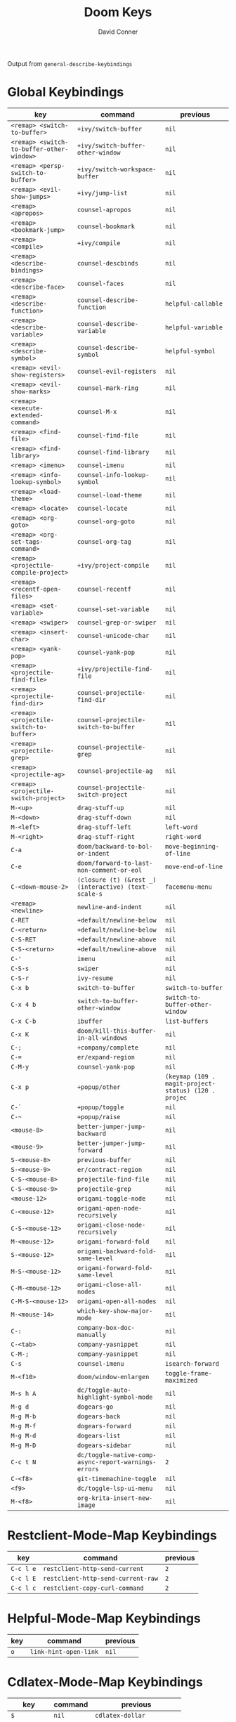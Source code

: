 #+TITLE:     Doom Keys
#+AUTHOR:    David Conner
#+EMAIL:     noreply@te.xel.io
#+DESCRIPTION: notes

Output from =general-describe-keybindings=

* Global Keybindings
| key                                       | command                                              | previous                                             |
|-------------------------------------------+------------------------------------------------------+------------------------------------------------------|
| =<remap> <switch-to-buffer>=              | ~+ivy/switch-buffer~                                 | ~nil~                                                |
| =<remap> <switch-to-buffer-other-window>= | ~+ivy/switch-buffer-other-window~                    | ~nil~                                                |
| =<remap> <persp-switch-to-buffer>=        | ~+ivy/switch-workspace-buffer~                       | ~nil~                                                |
| =<remap> <evil-show-jumps>=               | ~+ivy/jump-list~                                     | ~nil~                                                |
| =<remap> <apropos>=                       | ~counsel-apropos~                                    | ~nil~                                                |
| =<remap> <bookmark-jump>=                 | ~counsel-bookmark~                                   | ~nil~                                                |
| =<remap> <compile>=                       | ~+ivy/compile~                                       | ~nil~                                                |
| =<remap> <describe-bindings>=             | ~counsel-descbinds~                                  | ~nil~                                                |
| =<remap> <describe-face>=                 | ~counsel-faces~                                      | ~nil~                                                |
| =<remap> <describe-function>=             | ~counsel-describe-function~                          | ~helpful-callable~                                   |
| =<remap> <describe-variable>=             | ~counsel-describe-variable~                          | ~helpful-variable~                                   |
| =<remap> <describe-symbol>=               | ~counsel-describe-symbol~                            | ~helpful-symbol~                                     |
| =<remap> <evil-show-registers>=           | ~counsel-evil-registers~                             | ~nil~                                                |
| =<remap> <evil-show-marks>=               | ~counsel-mark-ring~                                  | ~nil~                                                |
| =<remap> <execute-extended-command>=      | ~counsel-M-x~                                        | ~nil~                                                |
| =<remap> <find-file>=                     | ~counsel-find-file~                                  | ~nil~                                                |
| =<remap> <find-library>=                  | ~counsel-find-library~                               | ~nil~                                                |
| =<remap> <imenu>=                         | ~counsel-imenu~                                      | ~nil~                                                |
| =<remap> <info-lookup-symbol>=            | ~counsel-info-lookup-symbol~                         | ~nil~                                                |
| =<remap> <load-theme>=                    | ~counsel-load-theme~                                 | ~nil~                                                |
| =<remap> <locate>=                        | ~counsel-locate~                                     | ~nil~                                                |
| =<remap> <org-goto>=                      | ~counsel-org-goto~                                   | ~nil~                                                |
| =<remap> <org-set-tags-command>=          | ~counsel-org-tag~                                    | ~nil~                                                |
| =<remap> <projectile-compile-project>=    | ~+ivy/project-compile~                               | ~nil~                                                |
| =<remap> <recentf-open-files>=            | ~counsel-recentf~                                    | ~nil~                                                |
| =<remap> <set-variable>=                  | ~counsel-set-variable~                               | ~nil~                                                |
| =<remap> <swiper>=                        | ~counsel-grep-or-swiper~                             | ~nil~                                                |
| =<remap> <insert-char>=                   | ~counsel-unicode-char~                               | ~nil~                                                |
| =<remap> <yank-pop>=                      | ~counsel-yank-pop~                                   | ~nil~                                                |
| =<remap> <projectile-find-file>=          | ~+ivy/projectile-find-file~                          | ~nil~                                                |
| =<remap> <projectile-find-dir>=           | ~counsel-projectile-find-dir~                        | ~nil~                                                |
| =<remap> <projectile-switch-to-buffer>=   | ~counsel-projectile-switch-to-buffer~                | ~nil~                                                |
| =<remap> <projectile-grep>=               | ~counsel-projectile-grep~                            | ~nil~                                                |
| =<remap> <projectile-ag>=                 | ~counsel-projectile-ag~                              | ~nil~                                                |
| =<remap> <projectile-switch-project>=     | ~counsel-projectile-switch-project~                  | ~nil~                                                |
| =M-<up>=                                  | ~drag-stuff-up~                                      | ~nil~                                                |
| =M-<down>=                                | ~drag-stuff-down~                                    | ~nil~                                                |
| =M-<left>=                                | ~drag-stuff-left~                                    | ~left-word~                                          |
| =M-<right>=                               | ~drag-stuff-right~                                   | ~right-word~                                         |
| =C-a=                                     | ~doom/backward-to-bol-or-indent~                     | ~move-beginning-of-line~                             |
| =C-e=                                     | ~doom/forward-to-last-non-comment-or-eol~            | ~move-end-of-line~                                   |
| =C-<down-mouse-2>=                        | ~(closure (t) (&rest _) (interactive) (text-scale-s~ | ~facemenu-menu~                                      |
| =<remap> <newline>=                       | ~newline-and-indent~                                 | ~nil~                                                |
| =C-RET=                                   | ~+default/newline-below~                             | ~nil~                                                |
| =C-<return>=                              | ~+default/newline-below~                             | ~nil~                                                |
| =C-S-RET=                                 | ~+default/newline-above~                             | ~nil~                                                |
| =C-S-<return>=                            | ~+default/newline-above~                             | ~nil~                                                |
| =C-'=                                     | ~imenu~                                              | ~nil~                                                |
| =C-S-s=                                   | ~swiper~                                             | ~nil~                                                |
| =C-S-r=                                   | ~ivy-resume~                                         | ~nil~                                                |
| =C-x b=                                   | ~switch-to-buffer~                                   | ~switch-to-buffer~                                   |
| =C-x 4 b=                                 | ~switch-to-buffer-other-window~                      | ~switch-to-buffer-other-window~                      |
| =C-x C-b=                                 | ~ibuffer~                                            | ~list-buffers~                                       |
| =C-x K=                                   | ~doom/kill-this-buffer-in-all-windows~               | ~nil~                                                |
| =C-;=                                     | ~+company/complete~                                  | ~nil~                                                |
| =C-==                                     | ~er/expand-region~                                   | ~nil~                                                |
| =C-M-y=                                   | ~counsel-yank-pop~                                   | ~nil~                                                |
| =C-x p=                                   | ~+popup/other~                                       | ~(keymap (109 . magit-project-status) (120 . projec~ |
| =C-`=                                     | ~+popup/toggle~                                      | ~nil~                                                |
| =C-~=                                     | ~+popup/raise~                                       | ~nil~                                                |
| =<mouse-8>=                               | ~better-jumper-jump-backward~                        | ~nil~                                                |
| =<mouse-9>=                               | ~better-jumper-jump-forward~                         | ~nil~                                                |
| =S-<mouse-8>=                             | ~previous-buffer~                                    | ~nil~                                                |
| =S-<mouse-9>=                             | ~er/contract-region~                                 | ~nil~                                                |
| =C-S-<mouse-8>=                           | ~projectile-find-file~                               | ~nil~                                                |
| =C-S-<mouse-9>=                           | ~projectile-grep~                                    | ~nil~                                                |
| =<mouse-12>=                              | ~origami-toggle-node~                                | ~nil~                                                |
| =C-<mouse-12>=                            | ~origami-open-node-recursively~                      | ~nil~                                                |
| =C-S-<mouse-12>=                          | ~origami-close-node-recursively~                     | ~nil~                                                |
| =M-<mouse-12>=                            | ~origami-forward-fold~                               | ~nil~                                                |
| =S-<mouse-12>=                            | ~origami-backward-fold-same-level~                   | ~nil~                                                |
| =M-S-<mouse-12>=                          | ~origami-forward-fold-same-level~                    | ~nil~                                                |
| =C-M-<mouse-12>=                          | ~origami-close-all-nodes~                            | ~nil~                                                |
| =C-M-S-<mouse-12>=                        | ~origami-open-all-nodes~                             | ~nil~                                                |
| =M-<mouse-14>=                            | ~which-key-show-major-mode~                          | ~nil~                                                |
| =C-:=                                     | ~company-box-doc-manually~                           | ~nil~                                                |
| =C-<tab>=                                 | ~company-yasnippet~                                  | ~nil~                                                |
| =C-M-;=                                   | ~company-yasnippet~                                  | ~nil~                                                |
| =C-s=                                     | ~counsel-imenu~                                      | ~isearch-forward~                                    |
| =M-<f10>=                                 | ~doom/window-enlargen~                               | ~toggle-frame-maximized~                             |
| =M-s h A=                                 | ~dc/toggle-auto-highlight-symbol-mode~               | ~nil~                                                |
| =M-g d=                                   | ~dogears-go~                                         | ~nil~                                                |
| =M-g M-b=                                 | ~dogears-back~                                       | ~nil~                                                |
| =M-g M-f=                                 | ~dogears-forward~                                    | ~nil~                                                |
| =M-g M-d=                                 | ~dogears-list~                                       | ~nil~                                                |
| =M-g M-D=                                 | ~dogears-sidebar~                                    | ~nil~                                                |
| =C-c t N=                                 | ~dc/toggle-native-comp-async-report-warnings-errors~ | ~2~                                                  |
| =C-<f8>=                                  | ~git-timemachine-toggle~                             | ~nil~                                                |
| =<f9>=                                    | ~dc/toggle-lsp-ui-menu~                              | ~nil~                                                |
| =M-<f8>=                                  | ~org-krita-insert-new-image~                         | ~nil~                                                |

* Restclient-Mode-Map Keybindings
| key       | command                            | previous |
|-----------+------------------------------------+----------|
| =C-c l e= | ~restclient-http-send-current~     | ~2~      |
| =C-c l E= | ~restclient-http-send-current-raw~ | ~2~      |
| =C-c l c= | ~restclient-copy-curl-command~     | ~2~      |

* Helpful-Mode-Map Keybindings
| key | command               | previous |
|-----+-----------------------+----------|
| =o= | ~link-hint-open-link~ | ~nil~    |

* Cdlatex-Mode-Map Keybindings
| key          | command | previous                  |
|--------------+---------+---------------------------|
| =$=          | ~nil~   | ~cdlatex-dollar~          |
| =(=          | ~nil~   | ~cdlatex-pbb~             |
| ={=          | ~nil~   | ~cdlatex-pbb~             |
| =[=          | ~nil~   | ~cdlatex-pbb~             |
| =¦=          | ~nil~   | ~cdlatex-pbb~             |
| =<=          | ~nil~   | ~cdlatex-pbb~             |
| =TAB=        | ~nil~   | ~cdlatex-tab~             |
| =^=          | ~nil~   | ~cdlatex-sub-superscript~ |
| =_=          | ~nil~   | ~cdlatex-sub-superscript~ |
| =C-<return>= | ~nil~   | ~cdlatex-item~            |

* Geiser-Repl-Mode-Map Keybindings
| key         | command                       | previous |
|-------------+-------------------------------+----------|
| =C-c l '=   | ~switch-to-geiser~            | ~2~      |
| =C-c l "=   | ~geiser-connect~              | ~2~      |
| =C-c l [=   | ~geiser-squarify~             | ~2~      |
| =C-c l \=   | ~geiser-insert-lambda~        | ~2~      |
| =C-c l s=   | ~geiser-set-scheme~           | ~2~      |
| =C-c l R=   | ~geiser-reload~               | ~2~      |
| =C-c l h <= | ~geiser-xref-callers~         | ~3~      |
| =C-c l h >= | ~geiser-xref-callees~         | ~3~      |
| =C-c l h a= | ~geiser-autodoc-mode~         | ~3~      |
| =C-c l h s= | ~geiser-autodoc-show~         | ~3~      |
| =C-c l h m= | ~geiser-doc-look-up-manual~   | ~3~      |
| =C-c l h .= | ~geiser-doc-symbol-at-point~  | ~3~      |
| =C-c l r f= | ~geiser-load-file~            | ~3~      |
| =C-c l r r= | ~geiser-restart-repl~         | ~3~      |
| =C-c l c=   | ~geiser-repl-clear-buffer~    | ~nil~    |
| =C-c l q=   | ~geiser-repl-exit~            | ~nil~    |
| =C-c l m=   | ~macrostep-expand~            | ~nil~    |
| =C-c l M=   | ~macrostep-geiser-expand-all~ | ~nil~    |

* Scheme-Mode-Map Keybindings
| key         | command                         | previous |
|-------------+---------------------------------+----------|
| =C-c l '=   | ~switch-to-geiser~              | ~nil~    |
| =C-c l "=   | ~geiser-connect~                | ~nil~    |
| =C-c l [=   | ~geiser-squarify~               | ~nil~    |
| =C-c l \=   | ~geiser-insert-lambda~          | ~nil~    |
| =C-c l s=   | ~geiser-set-scheme~             | ~nil~    |
| =C-c l R=   | ~geiser-reload~                 | ~nil~    |
| =C-c l h <= | ~geiser-xref-callers~           | ~3~      |
| =C-c l h >= | ~geiser-xref-callees~           | ~3~      |
| =C-c l h a= | ~geiser-autodoc-mode~           | ~3~      |
| =C-c l h s= | ~geiser-autodoc-show~           | ~3~      |
| =C-c l h m= | ~geiser-doc-look-up-manual~     | ~3~      |
| =C-c l h .= | ~geiser-doc-symbol-at-point~    | ~3~      |
| =C-c l r f= | ~geiser-load-file~              | ~3~      |
| =C-c l r r= | ~geiser-restart-repl~           | ~3~      |
| =C-c l e b= | ~geiser-eval-buffer~            | ~3~      |
| =C-c l e B= | ~geiser-eval-buffer-and-go~     | ~3~      |
| =C-c l e e= | ~geiser-eval-last-sexp~         | ~3~      |
| =C-c l e d= | ~geiser-eval-definition~        | ~3~      |
| =C-c l e D= | ~geiser-eval-definition-and-go~ | ~3~      |
| =C-c l e r= | ~geiser-eval-region~            | ~3~      |
| =C-c l e R= | ~geiser-eval-region-and-go~     | ~3~      |
| =C-c l r b= | ~geiser-load-current-buffer~    | ~nil~    |
| =C-c l m=   | ~macrostep-expand~              | ~nil~    |
| =C-c l M=   | ~macrostep-geiser-expand-all~   | ~nil~    |

* Counsel-Ag-Map Keybindings
| key     | command                             | previous |
|---------+-------------------------------------+----------|
| =C-SPC= | ~ivy-call-and-recenter~             | ~nil~    |
| =M-RET= | ~+ivy/git-grep-other-window-action~ | ~nil~    |

* Ivy-Switch-Buffer-Map Keybindings
| key   | command                      | previous |
|-------+------------------------------+----------|
| =C-s= | ~counsel-minibuffer-history~ | ~nil~    |

* Ivy-Minibuffer-Map Keybindings
| key                                   | command                      | previous                   |
|---------------------------------------+------------------------------+----------------------------|
| =C-s=                                 | ~counsel-minibuffer-history~ | ~nil~                      |
| =<remap> <doom/delete-backward-word>= | ~ivy-backward-kill-word~     | ~nil~                      |
| =C-c C-e=                             | ~+ivy/woccur~                | ~nil~                      |
| =C-o=                                 | ~ivy-dispatching-done~       | ~hydra-ivy/body~           |
| =M-o=                                 | ~hydra-ivy/body~             | ~ivy-dispatching-done~     |
| =TAB=                                 | ~ivy-alt-done~               | ~ivy-partial-or-done~      |
| =C-g=                                 | ~keyboard-escape-quit~       | ~minibuffer-keyboard-quit~ |

* Flycheck-Error-List-Mode-Map Keybindings
| key   | command                              | previous                         |
|-------+--------------------------------------+----------------------------------|
| =C-n= | ~flycheck-error-list-next-error~     | ~nil~                            |
| =C-p= | ~flycheck-error-list-previous-error~ | ~nil~                            |
| =RET= | ~flycheck-error-list-goto-error~     | ~flycheck-error-list-goto-error~ |

* Org-Agenda-Mode-Map Keybindings
| key         | command                           | previous |
|-------------+-----------------------------------+----------|
| =C-c l d d= | ~org-agenda-deadline~             | ~2~      |
| =C-c l d s= | ~org-agenda-schedule~             | ~2~      |
| =C-c l c c= | ~org-agenda-clock-cancel~         | ~3~      |
| =C-c l c g= | ~org-agenda-clock-goto~           | ~3~      |
| =C-c l c i= | ~org-agenda-clock-in~             | ~3~      |
| =C-c l c o= | ~org-agenda-clock-out~            | ~3~      |
| =C-c l c r= | ~org-agenda-clockreport-mode~     | ~3~      |
| =C-c l c s= | ~org-agenda-show-clocking-issues~ | ~3~      |
| =C-c l p d= | ~org-agenda-priority-down~        | ~3~      |
| =C-c l p p= | ~org-agenda-priority~             | ~3~      |
| =C-c l p u= | ~org-agenda-priority-up~          | ~3~      |
| =C-c l q=   | ~org-agenda-set-tags~             | ~nil~    |
| =C-c l r=   | ~org-agenda-refile~               | ~nil~    |
| =C-c l t=   | ~org-agenda-todo~                 | ~nil~    |

* Org-Mode-Map Keybindings
| key                                                 | command                                              | previous                                  |
|-----------------------------------------------------+------------------------------------------------------+-------------------------------------------|
| =<tab>=                                             | ~org-cycle~                                          | ~nil~                                     |
| =C-c C-S-l=                                         | ~+org/remove-link~                                   | ~nil~                                     |
| =C-c TAB=                                           | ~org-toggle-inline-images~                           | ~org-ctrl-c-tab~                          |
| =S-RET=                                             | ~+org/shift-return~                                  | ~org-table-copy-down~                     |
| =C-RET=                                             | ~+org/insert-item-below~                             | ~nil~                                     |
| =C-S-RET=                                           | ~+org/insert-item-above~                             | ~nil~                                     |
| =C-M-RET=                                           | ~org-insert-subheading~                              | ~nil~                                     |
| =C-<return>=                                        | ~+org/insert-item-below~                             | ~org-insert-heading-respect-content~      |
| =C-S-<return>=                                      | ~+org/insert-item-above~                             | ~org-insert-todo-heading-respect-content~ |
| =C-M-<return>=                                      | ~org-insert-subheading~                              | ~nil~                                     |
| =<remap> <doom/backward-to-bol-or-indent>=          | ~org-beginning-of-line~                              | ~nil~                                     |
| =<remap> <doom/forward-to-last-non-comment-or-eol>= | ~org-end-of-line~                                    | ~nil~                                     |
| =C-c l #=                                           | ~org-update-statistics-cookies~                      | ~2~                                       |
| =C-c l '=                                           | ~org-edit-special~                                   | ~2~                                       |
| =C-c l *=                                           | ~org-ctrl-c-star~                                    | ~2~                                       |
| =C-c l +=                                           | ~org-ctrl-c-minus~                                   | ~2~                                       |
| =C-c l ,=                                           | ~org-switchb~                                        | ~2~                                       |
| =C-c l @=                                           | ~org-cite-insert~                                    | ~2~                                       |
| =C-c l .=                                           | ~counsel-org-goto~                                   | ~org-goto~                                |
| =C-c l /=                                           | ~counsel-org-goto-all~                               | ~nil~                                     |
| =C-c l A=                                           | ~org-archive-subtree~                                | ~nil~                                     |
| =C-c l e=                                           | ~org-export-dispatch~                                | ~nil~                                     |
| =C-c l f=                                           | ~org-footnote-action~                                | ~nil~                                     |
| =C-c l h=                                           | ~org-toggle-heading~                                 | ~nil~                                     |
| =C-c l i=                                           | ~org-toggle-item~                                    | ~nil~                                     |
| =C-c l I=                                           | ~org-id-get-create~                                  | ~nil~                                     |
| =C-c l k=                                           | ~org-babel-remove-result~                            | ~nil~                                     |
| =C-c l K=                                           | ~+org/remove-result-blocks~                          | ~nil~                                     |
| =C-c l n=                                           | ~org-store-link~                                     | ~nil~                                     |
| =C-c l o=                                           | ~org-set-property~                                   | ~nil~                                     |
| =C-c l q=                                           | ~org-set-tags-command~                               | ~nil~                                     |
| =C-c l t=                                           | ~org-todo~                                           | ~nil~                                     |
| =C-c l T=                                           | ~org-todo-list~                                      | ~nil~                                     |
| =C-c l x=                                           | ~org-toggle-checkbox~                                | ~nil~                                     |
| =C-c l a a=                                         | ~org-attach~                                         | ~3~                                       |
| =C-c l a d=                                         | ~org-attach-delete-one~                              | ~3~                                       |
| =C-c l a D=                                         | ~org-attach-delete-all~                              | ~3~                                       |
| =C-c l a f=                                         | ~+org/find-file-in-attachments~                      | ~3~                                       |
| =C-c l a l=                                         | ~+org/attach-file-and-insert-link~                   | ~3~                                       |
| =C-c l a n=                                         | ~org-attach-new~                                     | ~3~                                       |
| =C-c l a o=                                         | ~org-attach-open~                                    | ~3~                                       |
| =C-c l a O=                                         | ~org-attach-open-in-emacs~                           | ~3~                                       |
| =C-c l a r=                                         | ~org-attach-reveal~                                  | ~3~                                       |
| =C-c l a R=                                         | ~org-attach-reveal-in-emacs~                         | ~3~                                       |
| =C-c l a u=                                         | ~org-attach-url~                                     | ~3~                                       |
| =C-c l a s=                                         | ~org-attach-set-directory~                           | ~3~                                       |
| =C-c l a S=                                         | ~org-attach-sync~                                    | ~3~                                       |
| =C-c l a c=                                         | ~org-download-screenshot~                            | ~nil~                                     |
| =C-c l a p=                                         | ~org-download-clipboard~                             | ~nil~                                     |
| =C-c l a P=                                         | ~org-download-yank~                                  | ~nil~                                     |
| =C-c l b -=                                         | ~org-table-insert-hline~                             | ~3~                                       |
| =C-c l b a=                                         | ~org-table-align~                                    | ~3~                                       |
| =C-c l b b=                                         | ~org-table-blank-field~                              | ~3~                                       |
| =C-c l b c=                                         | ~org-table-create-or-convert-from-region~            | ~3~                                       |
| =C-c l b e=                                         | ~org-table-edit-field~                               | ~3~                                       |
| =C-c l b f=                                         | ~org-table-edit-formulas~                            | ~3~                                       |
| =C-c l b h=                                         | ~org-table-field-info~                               | ~3~                                       |
| =C-c l b s=                                         | ~org-table-sort-lines~                               | ~3~                                       |
| =C-c l b r=                                         | ~org-table-recalculate~                              | ~3~                                       |
| =C-c l b R=                                         | ~org-table-recalculate-buffer-tables~                | ~3~                                       |
| =C-c l b d c=                                       | ~org-table-delete-column~                            | ~4~                                       |
| =C-c l b d r=                                       | ~org-table-kill-row~                                 | ~4~                                       |
| =C-c l b i c=                                       | ~org-table-insert-column~                            | ~4~                                       |
| =C-c l b i h=                                       | ~org-table-insert-hline~                             | ~4~                                       |
| =C-c l b i r=                                       | ~org-table-insert-row~                               | ~4~                                       |
| =C-c l b i H=                                       | ~org-table-hline-and-move~                           | ~4~                                       |
| =C-c l b t f=                                       | ~org-table-toggle-formula-debugger~                  | ~4~                                       |
| =C-c l b t o=                                       | ~org-table-toggle-coordinate-overlays~               | ~4~                                       |
| =C-c l b p=                                         | ~org-plot/gnuplot~                                   | ~nil~                                     |
| =C-c l c c=                                         | ~org-clock-cancel~                                   | ~3~                                       |
| =C-c l c d=                                         | ~org-clock-mark-default-task~                        | ~3~                                       |
| =C-c l c e=                                         | ~org-clock-modify-effort-estimate~                   | ~3~                                       |
| =C-c l c E=                                         | ~org-set-effort~                                     | ~3~                                       |
| =C-c l c g=                                         | ~org-clock-goto~                                     | ~3~                                       |
| =C-c l c G=                                         | ~(closure (t) (&rest _) (interactive) (org-clock-go~ | ~3~                                       |
| =C-c l c l=                                         | ~+org/toggle-last-clock~                             | ~3~                                       |
| =C-c l c i=                                         | ~org-clock-in~                                       | ~3~                                       |
| =C-c l c I=                                         | ~org-clock-in-last~                                  | ~3~                                       |
| =C-c l c o=                                         | ~org-clock-out~                                      | ~3~                                       |
| =C-c l c r=                                         | ~org-resolve-clocks~                                 | ~3~                                       |
| =C-c l c R=                                         | ~org-clock-report~                                   | ~3~                                       |
| =C-c l c t=                                         | ~org-evaluate-time-range~                            | ~3~                                       |
| =C-c l c ==                                         | ~org-clock-timestamps-up~                            | ~3~                                       |
| =C-c l c -=                                         | ~org-clock-timestamps-down~                          | ~3~                                       |
| =C-c l d d=                                         | ~org-deadline~                                       | ~3~                                       |
| =C-c l d s=                                         | ~org-schedule~                                       | ~3~                                       |
| =C-c l d t=                                         | ~org-time-stamp~                                     | ~3~                                       |
| =C-c l d T=                                         | ~org-time-stamp-inactive~                            | ~3~                                       |
| =C-c l g g=                                         | ~counsel-org-goto~                                   | ~org-goto~                                |
| =C-c l g G=                                         | ~counsel-org-goto-all~                               | ~nil~                                     |
| =C-c l g c=                                         | ~org-clock-goto~                                     | ~nil~                                     |
| =C-c l g C=                                         | ~(closure (t) (&rest _) (interactive) (org-clock-go~ | ~nil~                                     |
| =C-c l g i=                                         | ~org-id-goto~                                        | ~nil~                                     |
| =C-c l g r=                                         | ~org-refile-goto-last-stored~                        | ~nil~                                     |
| =C-c l g v=                                         | ~+org/goto-visible~                                  | ~nil~                                     |
| =C-c l g x=                                         | ~org-capture-goto-last-stored~                       | ~nil~                                     |
| =C-c l l c=                                         | ~org-cliplink~                                       | ~3~                                       |
| =C-c l l d=                                         | ~+org/remove-link~                                   | ~3~                                       |
| =C-c l l i=                                         | ~org-id-store-link~                                  | ~3~                                       |
| =C-c l l l=                                         | ~org-insert-link~                                    | ~3~                                       |
| =C-c l l L=                                         | ~org-insert-all-links~                               | ~3~                                       |
| =C-c l l s=                                         | ~org-store-link~                                     | ~3~                                       |
| =C-c l l S=                                         | ~org-insert-last-stored-link~                        | ~3~                                       |
| =C-c l l t=                                         | ~org-toggle-link-display~                            | ~3~                                       |
| =C-c l P a=                                         | ~org-publish-all~                                    | ~3~                                       |
| =C-c l P f=                                         | ~org-publish-current-file~                           | ~3~                                       |
| =C-c l P p=                                         | ~org-publish~                                        | ~3~                                       |
| =C-c l P P=                                         | ~org-publish-current-project~                        | ~3~                                       |
| =C-c l P s=                                         | ~org-publish-sitemap~                                | ~3~                                       |
| =C-c l r .=                                         | ~+org/refile-to-current-file~                        | ~3~                                       |
| =C-c l r c=                                         | ~+org/refile-to-running-clock~                       | ~3~                                       |
| =C-c l r l=                                         | ~+org/refile-to-last-location~                       | ~3~                                       |
| =C-c l r f=                                         | ~+org/refile-to-file~                                | ~3~                                       |
| =C-c l r o=                                         | ~+org/refile-to-other-window~                        | ~3~                                       |
| =C-c l r O=                                         | ~+org/refile-to-other-buffer~                        | ~3~                                       |
| =C-c l r v=                                         | ~+org/refile-to-visible~                             | ~3~                                       |
| =C-c l r r=                                         | ~org-refile~                                         | ~3~                                       |
| =C-c l r R=                                         | ~org-refile-reverse~                                 | ~3~                                       |
| =C-c l s a=                                         | ~org-toggle-archive-tag~                             | ~3~                                       |
| =C-c l s b=                                         | ~org-tree-to-indirect-buffer~                        | ~3~                                       |
| =C-c l s c=                                         | ~org-clone-subtree-with-time-shift~                  | ~3~                                       |
| =C-c l s d=                                         | ~org-cut-subtree~                                    | ~3~                                       |
| =C-c l s h=                                         | ~org-promote-subtree~                                | ~3~                                       |
| =C-c l s j=                                         | ~org-move-subtree-down~                              | ~3~                                       |
| =C-c l s k=                                         | ~org-move-subtree-up~                                | ~3~                                       |
| =C-c l s l=                                         | ~org-demote-subtree~                                 | ~3~                                       |
| =C-c l s n=                                         | ~org-narrow-to-subtree~                              | ~3~                                       |
| =C-c l s r=                                         | ~org-refile~                                         | ~3~                                       |
| =C-c l s s=                                         | ~org-sparse-tree~                                    | ~3~                                       |
| =C-c l s A=                                         | ~org-archive-subtree~                                | ~3~                                       |
| =C-c l s N=                                         | ~widen~                                              | ~3~                                       |
| =C-c l s S=                                         | ~org-sort~                                           | ~3~                                       |
| =C-c l p d=                                         | ~org-priority-down~                                  | ~3~                                       |
| =C-c l p p=                                         | ~org-priority~                                       | ~3~                                       |
| =C-c l p u=                                         | ~org-priority-up~                                    | ~3~                                       |
| =C-c l m f=                                         | ~org-roam-node-find~                                 | ~3~                                       |
| =C-c l m F=                                         | ~org-roam-ref-find~                                  | ~3~                                       |
| =C-c l m g=                                         | ~org-roam-graph~                                     | ~3~                                       |
| =C-c l m n=                                         | ~org-roam-capture~                                   | ~3~                                       |
| =C-c l m d b=                                       | ~org-roam-dailies-goto-previous-note~                | ~4~                                       |
| =C-c l m d d=                                       | ~org-roam-dailies-goto-date~                         | ~4~                                       |
| =C-c l m d D=                                       | ~org-roam-dailies-capture-date~                      | ~4~                                       |
| =C-c l m d f=                                       | ~org-roam-dailies-goto-next-note~                    | ~4~                                       |
| =C-c l m d m=                                       | ~org-roam-dailies-goto-tomorrow~                     | ~4~                                       |
| =C-c l m d M=                                       | ~org-roam-dailies-capture-tomorrow~                  | ~4~                                       |
| =C-c l m d n=                                       | ~org-roam-dailies-capture-today~                     | ~4~                                       |
| =C-c l m d t=                                       | ~org-roam-dailies-goto-today~                        | ~4~                                       |
| =C-c l m d T=                                       | ~org-roam-dailies-capture-today~                     | ~4~                                       |
| =C-c l m d y=                                       | ~org-roam-dailies-goto-yesterday~                    | ~4~                                       |
| =C-c l m d Y=                                       | ~org-roam-dailies-capture-yesterday~                 | ~4~                                       |
| =C-c l m d -=                                       | ~org-roam-dailies-find-directory~                    | ~4~                                       |
| =C-c l v=                                           | ~org-view-output-file~                               | ~nil~                                     |
| =C-c l m T=                                         | ~dc/org-roam-toggle-open-buffer-on-find-file~        | ~nil~                                     |
| =C-c l m a=                                         | ~org-roam-node-random~                               | ~nil~                                     |
| =C-c l m D=                                         | ~org-roam-demote-entire-buffer~                      | ~3~                                       |
| =C-c l m i=                                         | ~dw/org-roam-insert-immediate~                       | ~org-roam-node-insert~                    |
| =C-c l m I=                                         | ~org-roam-insert-node~                               | ~org-id-get-create~                       |
| =C-c l m #=                                         | ~org-id-get-create~                                  | ~nil~                                     |
| =C-c l m 4=                                         | ~dc/org-roam-get-slug~                               | ~nil~                                     |
| =C-c l m $=                                         | ~dc/org-roam-insert-slug~                            | ~nil~                                     |
| =C-c l m r=                                         | ~org-roam-refile~                                    | ~3~                                       |
| =C-c l m R=                                         | ~org-roam-link-replace-all~                          | ~3~                                       |
| =C-c l m m=                                         | ~org-roam-buffer-toggle~                             | ~3~                                       |
| =C-c l m M=                                         | ~org-roam-buffer-display-dedicated~                  | ~3~                                       |
| =C-c l m o a=                                       | ~org-roam-alias-add~                                 | ~4~                                       |
| =C-c l m o A=                                       | ~org-roam-alias-remove~                              | ~4~                                       |
| =C-c l m o t=                                       | ~org-roam-tag-add~                                   | ~4~                                       |
| =C-c l m o T=                                       | ~org-roam-tag-remove~                                | ~4~                                       |
| =C-c l m o r=                                       | ~org-roam-ref-add~                                   | ~4~                                       |
| =C-c l m o R=                                       | ~org-roam-ref-remove~                                | ~4~                                       |

* Json-Mode-Map Keybindings
| key       | command                          | previous |
|-----------+----------------------------------+----------|
| =C-c l p= | ~json-mode-show-path~            | ~2~      |
| =C-c l t= | ~json-toggle-boolean~            | ~2~      |
| =C-c l d= | ~json-mode-kill-path~            | ~2~      |
| =C-c l x= | ~json-nullify-sexp~              | ~2~      |
| =C-c l += | ~json-increment-number-at-point~ | ~2~      |
| =C-c l -= | ~json-decrement-number-at-point~ | ~2~      |
| =C-c l f= | ~json-mode-beautify~             | ~2~      |
| =C-c l s= | ~counsel-jq~                     | ~nil~    |

* Company-Search-Map Keybindings
| key   | command                                              | previous                           |
|-------+------------------------------------------------------+------------------------------------|
| =C-n= | ~company-search-repeat-forward~                      | ~company-select-next-or-abort~     |
| =C-p= | ~company-search-repeat-backward~                     | ~company-select-previous-or-abort~ |
| =C-s= | ~(closure (t) (&rest _) (interactive) (company-sear~ | ~company-search-repeat-forward~    |

* Company-Active-Map Keybindings
| key          | command                            | previous                           |
|--------------+------------------------------------+------------------------------------|
| =C-o=        | ~company-search-kill-others~       | ~nil~                              |
| =C-n=        | ~company-select-next~              | ~company-select-next-or-abort~     |
| =C-p=        | ~company-select-previous~          | ~company-select-previous-or-abort~ |
| =C-h=        | ~company-quickhelp-manual-begin~   | ~company-show-doc-buffer~          |
| =C-S-h=      | ~company-show-doc-buffer~          | ~nil~                              |
| =C-s=        | ~company-search-candidates~        | ~company-search-candidates~        |
| =M-s=        | ~company-filter-candidates~        | ~nil~                              |
| =C-<tab>=    | ~company-complete-common-or-cycle~ | ~nil~                              |
| =<tab>=      | ~company-complete-common-or-cycle~ | ~company-complete-common~          |
| =<backtab>=  | ~company-select-previous~          | ~nil~                              |
| =C-RET=      | ~counsel-company~                  | ~nil~                              |
| =C-<return>= | ~counsel-company~                  | ~nil~                              |

* Apropos-Mode-Map Keybindings
| key | command               | previous                  |
|-----+-----------------------+---------------------------|
| =o= | ~link-hint-open-link~ | ~nil~                     |
| =n= | ~forward-button~      | ~apropos-next-symbol~     |
| =p= | ~backward-button~     | ~apropos-previous-symbol~ |

* Bug-Reference-Map Keybindings
| key   | command                                              | previous |
|-------+------------------------------------------------------+----------|
| =RET= | ~(menu-item  nil :filter (lambda (&optional _) (let~ | ~nil~    |

* Markdown-Mode-Map Keybindings
| key         | command                                        | previous |
|-------------+------------------------------------------------+----------|
| =C-c l '=   | ~markdown-edit-code-block~                     | ~2~      |
| =C-c l o=   | ~markdown-open~                                | ~2~      |
| =C-c l p=   | ~markdown-preview~                             | ~2~      |
| =C-c l e=   | ~markdown-export~                              | ~2~      |
| =C-c l i T= | ~markdown-toc-generate-toc~                    | ~3~      |
| =C-c l i l= | ~markdown-insert-link~                         | ~3~      |
| =C-c l i -= | ~markdown-insert-hr~                           | ~3~      |
| =C-c l i 1= | ~markdown-insert-header-atx-1~                 | ~3~      |
| =C-c l i 2= | ~markdown-insert-header-atx-2~                 | ~3~      |
| =C-c l i 3= | ~markdown-insert-header-atx-3~                 | ~3~      |
| =C-c l i 4= | ~markdown-insert-header-atx-4~                 | ~3~      |
| =C-c l i 5= | ~markdown-insert-header-atx-5~                 | ~3~      |
| =C-c l i 6= | ~markdown-insert-header-atx-6~                 | ~3~      |
| =C-c l i C= | ~markdown-insert-gfm-code-block~               | ~3~      |
| =C-c l i P= | ~markdown-pre-region~                          | ~3~      |
| =C-c l i Q= | ~markdown-blockquote-region~                   | ~3~      |
| =C-c l i [= | ~markdown-insert-gfm-checkbox~                 | ~3~      |
| =C-c l i b= | ~markdown-insert-bold~                         | ~3~      |
| =C-c l i c= | ~markdown-insert-code~                         | ~3~      |
| =C-c l i e= | ~markdown-insert-italic~                       | ~3~      |
| =C-c l i f= | ~markdown-insert-footnote~                     | ~3~      |
| =C-c l i h= | ~markdown-insert-header-dwim~                  | ~3~      |
| =C-c l i i= | ~markdown-insert-italic~                       | ~3~      |
| =C-c l i k= | ~markdown-insert-kbd~                          | ~3~      |
| =C-c l i p= | ~markdown-insert-pre~                          | ~3~      |
| =C-c l i q= | ~markdown-insert-blockquote~                   | ~3~      |
| =C-c l i s= | ~markdown-insert-strike-through~               | ~3~      |
| =C-c l i t= | ~markdown-insert-table~                        | ~3~      |
| =C-c l i w= | ~markdown-insert-wiki-link~                    | ~3~      |
| =C-c l t e= | ~markdown-toggle-math~                         | ~3~      |
| =C-c l t f= | ~markdown-toggle-fontify-code-blocks-natively~ | ~3~      |
| =C-c l t i= | ~markdown-toggle-inline-images~                | ~3~      |
| =C-c l t l= | ~markdown-toggle-url-hiding~                   | ~3~      |
| =C-c l t m= | ~markdown-toggle-markup-hiding~                | ~3~      |
| =C-c l t w= | ~markdown-toggle-wiki-links~                   | ~3~      |
| =C-c l t x= | ~markdown-toggle-gfm-checkbox~                 | ~3~      |

* Smartparens-Mode-Map Keybindings
| key               | command                | previous |
|-------------------+------------------------+----------|
| =C-M-a=           | ~sp-beginning-of-sexp~ | ~nil~    |
| =C-M-e=           | ~sp-end-of-sexp~       | ~nil~    |
| =C-M-f=           | ~sp-forward-sexp~      | ~nil~    |
| =C-M-b=           | ~sp-backward-sexp~     | ~nil~    |
| =C-M-n=           | ~sp-next-sexp~         | ~nil~    |
| =C-M-p=           | ~sp-previous-sexp~     | ~nil~    |
| =C-M-u=           | ~sp-up-sexp~           | ~nil~    |
| =C-M-d=           | ~sp-down-sexp~         | ~nil~    |
| =C-M-k=           | ~sp-kill-sexp~         | ~nil~    |
| =C-M-t=           | ~sp-transpose-sexp~    | ~nil~    |
| =C-M-<backspace>= | ~sp-splice-sexp~       | ~nil~    |

* Dired-Mode-Map Keybindings
| key       | command                        | previous          |
|-----------+--------------------------------+-------------------|
| =C-c C-r= | ~dired-rsync~                  | ~nil~             |
| =q=       | ~+dired/quit-all~              | ~find-name-dired~ |
| =C-c C-e= | ~wdired-change-to-wdired-mode~ | ~nil~             |
| =)=       | ~dired-git-info-mode~          | ~nil~             |
| =C-c l h= | ~dired-omit-mode~              | ~2~               |

* Info-Mode-Map Keybindings
| key | command               | previous |
|-----+-----------------------+----------|
| =o= | ~link-hint-open-link~ | ~nil~    |

* Snippet-Mode-Map Keybindings
| key       | command           | previous |
|-----------+-------------------+----------|
| =C-c C-k= | ~+snippet--abort~ | ~nil~    |

* Yas-Minor-Mode-Map Keybindings
| key                                | command          | previous |
|------------------------------------+------------------+----------|
| =<remap> <yas-new-snippet>=        | ~+snippets/new~  | ~nil~    |
| =<remap> <yas-visit-snippet-file>= | ~+snippets/edit~ | ~nil~    |

* Yas-Keymap Keybindings
| key             | command                                  | previous |
|-----------------+------------------------------------------+----------|
| =C-e=           | ~+snippets/goto-end-of-field~            | ~nil~    |
| =C-a=           | ~+snippets/goto-start-of-field~          | ~nil~    |
| =M-<right>=     | ~+snippets/goto-end-of-field~            | ~nil~    |
| =M-<left>=      | ~+snippets/goto-start-of-field~          | ~nil~    |
| =M-<backspace>= | ~+snippets/delete-to-start-of-field~     | ~nil~    |
| =<backspace>=   | ~+snippets/delete-backward-char~         | ~nil~    |
| =<delete>=      | ~+snippets/delete-forward-char-or-field~ | ~nil~    |

* Lisp-Interaction-Mode-Map Keybindings
| key         | command                                   | previous |
|-------------+-------------------------------------------+----------|
| =C-c l m=   | ~macrostep-expand~                        | ~nil~    |
| =C-c l d f= | ~+emacs-lisp/edebug-instrument-defun-on~  | ~3~      |
| =C-c l d F= | ~+emacs-lisp/edebug-instrument-defun-off~ | ~3~      |
| =C-c l e b= | ~eval-buffer~                             | ~3~      |
| =C-c l e d= | ~eval-defun~                              | ~3~      |
| =C-c l e e= | ~eval-last-sexp~                          | ~3~      |
| =C-c l e r= | ~eval-region~                             | ~3~      |
| =C-c l e l= | ~load-library~                            | ~3~      |
| =C-c l g f= | ~find-function~                           | ~3~      |
| =C-c l g v= | ~find-variable~                           | ~3~      |
| =C-c l g l= | ~find-library~                            | ~3~      |

* Emacs-Lisp-Mode-Map Keybindings
| key         | command                                   | previous |
|-------------+-------------------------------------------+----------|
| =C-c l m=   | ~macrostep-expand~                        | ~nil~    |
| =C-c l d f= | ~+emacs-lisp/edebug-instrument-defun-on~  | ~3~      |
| =C-c l d F= | ~+emacs-lisp/edebug-instrument-defun-off~ | ~3~      |
| =C-c l e b= | ~eval-buffer~                             | ~3~      |
| =C-c l e d= | ~eval-defun~                              | ~3~      |
| =C-c l e e= | ~eval-last-sexp~                          | ~3~      |
| =C-c l e r= | ~eval-region~                             | ~3~      |
| =C-c l e l= | ~load-library~                            | ~3~      |
| =C-c l g f= | ~find-function~                           | ~3~      |
| =C-c l g v= | ~find-variable~                           | ~3~      |
| =C-c l g l= | ~find-library~                            | ~3~      |

* Origami-Mode-Map Keybindings
| key               | command                          | previous |
|-------------------+----------------------------------+----------|
| =C-c C-f C-f=     | ~origami-toggle-node~            | ~nil~    |
| =C-c C-f C-u=     | ~origami-open-node-recursively~  | ~nil~    |
| =C-c C-f C-c=     | ~origami-close-node-recursively~ | ~nil~    |
| =C-c C-f C-a C-r= | ~origami-reset~                  | ~nil~    |
| =C-c C-f C-a C-f= | ~origami-close-all-nodes~        | ~nil~    |
| =C-c C-f C-a C-u= | ~origami-open-all-nodes~         | ~nil~    |

* Ctl-X-Map Keybindings
| key   | command       | previous  |
|-------+---------------+-----------|
| =C-b= | ~bufler-list~ | ~ibuffer~ |

* Help-Mode-Map Keybindings
| key | command               | previous              |
|-----+-----------------------+-----------------------|
| =o= | ~link-hint-open-link~ | ~nil~                 |
| =>= | ~help-go-forward~     | ~end-of-buffer~       |
| =<= | ~help-go-back~        | ~beginning-of-buffer~ |
| =n= | ~forward-button~      | ~nil~                 |
| =p= | ~backward-button~     | ~nil~                 |

* Read-Expression-Map Keybindings
| key   | command                      | previous                     |
|-------+------------------------------+------------------------------|
| =C-s= | ~counsel-minibuffer-history~ | ~counsel-minibuffer-history~ |

* Minibuffer-Local-Isearch-Map Keybindings
| key   | command                      | previous                          |
|-------+------------------------------+-----------------------------------|
| =C-s= | ~counsel-minibuffer-history~ | ~isearch-forward-exit-minibuffer~ |

* Minibuffer-Local-Must-Match-Map Keybindings
| key   | command                      | previous                     |
|-------+------------------------------+------------------------------|
| =C-s= | ~counsel-minibuffer-history~ | ~counsel-minibuffer-history~ |

* Minibuffer-Local-Completion-Map Keybindings
| key   | command                      | previous                     |
|-------+------------------------------+------------------------------|
| =C-s= | ~counsel-minibuffer-history~ | ~counsel-minibuffer-history~ |

* Minibuffer-Local-Ns-Map Keybindings
| key   | command                      | previous                     |
|-------+------------------------------+------------------------------|
| =C-s= | ~counsel-minibuffer-history~ | ~counsel-minibuffer-history~ |

* Minibuffer-Local-Map Keybindings
| key   | command                      | previous |
|-------+------------------------------+----------|
| =C-s= | ~counsel-minibuffer-history~ | ~nil~    |

* General-Override-Mode-Map Keybindings
| key   | command                    | previous |
|-------+----------------------------+----------|
| =M-x= | ~execute-extended-command~ | ~nil~    |
| =A-x= | ~execute-extended-command~ | ~nil~    |

* Help-Map Keybindings
| key     | command                            | previous                       |
|---------+------------------------------------+--------------------------------|
| ='=     | ~describe-char~                    | ~nil~                          |
| =u=     | ~doom/help-autodefs~               | ~nil~                          |
| =E=     | ~doom/sandbox~                     | ~nil~                          |
| =M=     | ~doom/describe-active-minor-mode~  | ~nil~                          |
| =O=     | ~+lookup/online~                   | ~nil~                          |
| =T=     | ~doom/toggle-profiler~             | ~nil~                          |
| =V=     | ~doom/help-custom-variable~        | ~nil~                          |
| =W=     | ~+default/man-or-woman~            | ~nil~                          |
| =C-k=   | ~describe-key-briefly~             | ~nil~                          |
| =C-l=   | ~describe-language-environment~    | ~nil~                          |
| =RET=   | ~info-emacs-manual~                | ~view-order-manuals~           |
| =C-h=   | ~nil~                              | ~help-for-help~                |
| =r=     | ~nil~                              | ~info-emacs-manual~            |
| =r r=   | ~doom/reload~                      | ~nil~                          |
| =r t=   | ~doom/reload-theme~                | ~nil~                          |
| =r p=   | ~doom/reload-packages~             | ~nil~                          |
| =r f=   | ~doom/reload-font~                 | ~nil~                          |
| =r e=   | ~doom/reload-env~                  | ~nil~                          |
| =b=     | ~nil~                              | ~describe-bindings~            |
| =b b=   | ~describe-bindings~                | ~nil~                          |
| =b i=   | ~which-key-show-minor-mode-keymap~ | ~nil~                          |
| =b m=   | ~which-key-show-major-mode~        | ~nil~                          |
| =b t=   | ~which-key-show-top-level~         | ~nil~                          |
| =b f=   | ~which-key-show-full-keymap~       | ~nil~                          |
| =b k=   | ~which-key-show-keymap~            | ~nil~                          |
| =d=     | ~nil~                              | ~apropos-documentation~        |
| =d b=   | ~doom/report-bug~                  | ~nil~                          |
| =d c=   | ~doom/goto-private-config-file~    | ~nil~                          |
| =d C=   | ~doom/goto-private-init-file~      | ~nil~                          |
| =d d=   | ~doom-debug-mode~                  | ~nil~                          |
| =d f=   | ~doom/help-faq~                    | ~nil~                          |
| =d h=   | ~doom/help~                        | ~nil~                          |
| =d l=   | ~doom/help-search-load-path~       | ~nil~                          |
| =d L=   | ~doom/help-search-loaded-files~    | ~nil~                          |
| =d m=   | ~doom/help-modules~                | ~nil~                          |
| =d n=   | ~doom/help-news~                   | ~nil~                          |
| =d N=   | ~doom/help-search-news~            | ~nil~                          |
| =d p c= | ~doom/help-package-config~         | ~nil~                          |
| =d p d= | ~doom/goto-private-packages-file~  | ~nil~                          |
| =d p h= | ~doom/help-package-homepage~       | ~nil~                          |
| =d p p= | ~doom/help-packages~               | ~nil~                          |
| =d s=   | ~doom/help-search-headings~        | ~nil~                          |
| =d S=   | ~doom/help-search~                 | ~nil~                          |
| =d t=   | ~doom/toggle-profiler~             | ~nil~                          |
| =d u=   | ~doom/help-autodefs~               | ~nil~                          |
| =d v=   | ~doom/version~                     | ~nil~                          |
| =d x=   | ~doom/sandbox~                     | ~nil~                          |
| =a=     | ~apropos~                          | ~apropos-command~              |
| =A=     | ~apropos-documentation~            | ~nil~                          |
| =C-c=   | ~describe-coding-system~           | ~describe-copying~             |
| =F=     | ~describe-face~                    | ~Info-goto-emacs-command-node~ |
| =h=     | ~nil~                              | ~view-hello-file~              |
| =n=     | ~doom/help-news~                   | ~view-emacs-news~              |
| =t=     | ~load-theme~                       | ~help-with-tutorial~           |
| =p=     | ~doom/help-packages~               | ~finder-by-keyword~            |
| =P=     | ~find-library~                     | ~describe-package~             |

* +Doom-Dashboard-Mode-Map Keybindings
| key                                   | command                           | previous |
|---------------------------------------+-----------------------------------+----------|
| =<left-margin> <mouse-1>=             | ~ignore~                          | ~nil~    |
| =<remap> <forward-button>=            | ~+doom-dashboard/forward-button~  | ~nil~    |
| =<remap> <backward-button>=           | ~+doom-dashboard/backward-button~ | ~nil~    |
| =n=                                   | ~forward-button~                  | ~nil~    |
| =p=                                   | ~backward-button~                 | ~nil~    |
| =C-n=                                 | ~forward-button~                  | ~nil~    |
| =C-p=                                 | ~backward-button~                 | ~nil~    |
| =<down>=                              | ~forward-button~                  | ~nil~    |
| =<up>=                                | ~backward-button~                 | ~nil~    |
| =<tab>=                               | ~forward-button~                  | ~nil~    |
| =<backtab>=                           | ~backward-button~                 | ~nil~    |
| =<remap> <evil-next-line>=            | ~forward-button~                  | ~nil~    |
| =<remap> <evil-previous-line>=        | ~backward-button~                 | ~nil~    |
| =<remap> <evil-next-visual-line>=     | ~forward-button~                  | ~nil~    |
| =<remap> <evil-previous-visual-line>= | ~backward-button~                 | ~nil~    |
| =<remap> <evil-paste-pop-next>=       | ~forward-button~                  | ~nil~    |
| =<remap> <evil-paste-pop>=            | ~backward-button~                 | ~nil~    |
| =<remap> <evil-delete>=               | ~ignore~                          | ~nil~    |
| =<remap> <evil-delete-line>=          | ~ignore~                          | ~nil~    |
| =<remap> <evil-insert>=               | ~ignore~                          | ~nil~    |
| =<remap> <evil-append>=               | ~ignore~                          | ~nil~    |
| =<remap> <evil-replace>=              | ~ignore~                          | ~nil~    |
| =<remap> <evil-replace-state>=        | ~ignore~                          | ~nil~    |
| =<remap> <evil-change>=               | ~ignore~                          | ~nil~    |
| =<remap> <evil-change-line>=          | ~ignore~                          | ~nil~    |
| =<remap> <evil-visual-char>=          | ~ignore~                          | ~nil~    |
| =<remap> <evil-visual-line>=          | ~ignore~                          | ~nil~    |
